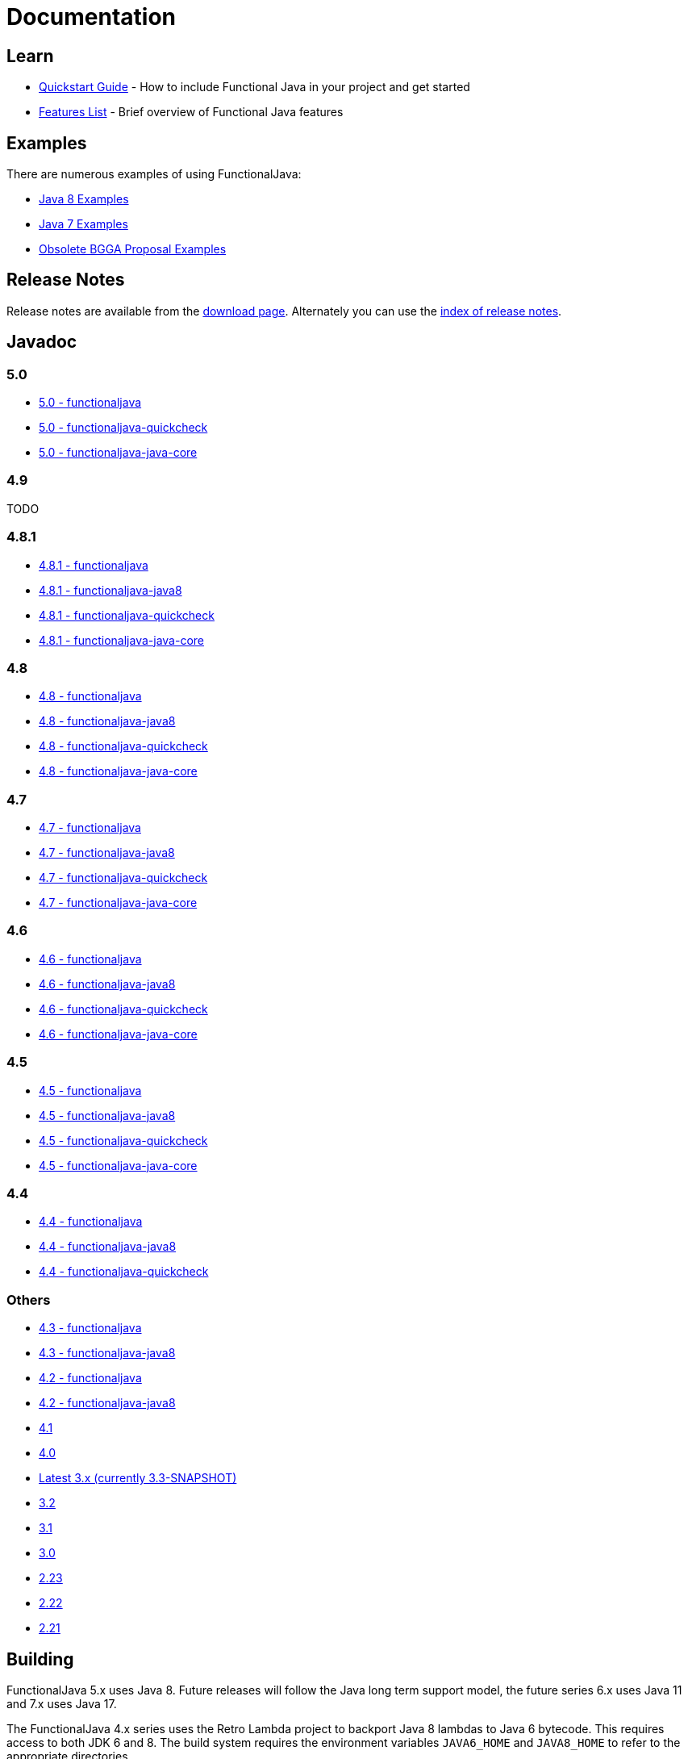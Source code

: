 = Documentation
:jbake-type: page
:jbake-tags:
:jbake-status: published

== Learn

* link:quickstart.html[Quickstart Guide] - How to include Functional Java in your project and get started
* link:features.html[Features List] - Brief overview of Functional Java features

== Examples
There are numerous examples of using FunctionalJava:

* link:examples-java8.html[Java 8 Examples]
* link:examples-java7.html[Java 7 Examples]
* link:examples-bgga.html[Obsolete BGGA Proposal Examples]

== Release Notes

Release notes are available from the link:download.html[download page].  Alternately you can use the https://github.com/functionaljava/functionaljava/blob/master/etc/release-notes/[index of release notes].

== Javadoc

=== 5.0

* http://www.functionaljava.org/javadoc/5.0/functionaljava/index.html[5.0 - functionaljava]
* http://www.functionaljava.org/javadoc/5.0/functionaljava-quickcheck/index.html[5.0 - functionaljava-quickcheck]
* http://www.functionaljava.org/javadoc/5.0/functionaljava-java-core/index.html[5.0 - functionaljava-java-core]

=== 4.9

TODO

=== 4.8.1

* http://www.functionaljava.org/javadoc/4.8.1/functionaljava/index.html[4.8.1 - functionaljava]
* http://www.functionaljava.org/javadoc/4.8.1/functionaljava-java8/index.html[4.8.1 - functionaljava-java8]
* http://www.functionaljava.org/javadoc/4.8.1/functionaljava-quickcheck/index.html[4.8.1 - functionaljava-quickcheck]
* http://www.functionaljava.org/javadoc/4.8.1/functionaljava-java-core/index.html[4.8.1 - functionaljava-java-core]

=== 4.8

* http://www.functionaljava.org/javadoc/4.8/functionaljava/index.html[4.8 - functionaljava]
* http://www.functionaljava.org/javadoc/4.8/functionaljava-java8/index.html[4.8 - functionaljava-java8]
* http://www.functionaljava.org/javadoc/4.8/functionaljava-quickcheck/index.html[4.8 - functionaljava-quickcheck]
* http://www.functionaljava.org/javadoc/4.8/functionaljava-java-core/index.html[4.8 - functionaljava-java-core]

=== 4.7

* http://www.functionaljava.org/javadoc/4.7/functionaljava/index.html[4.7 - functionaljava]
* http://www.functionaljava.org/javadoc/4.7/functionaljava-java8/index.html[4.7 - functionaljava-java8]
* http://www.functionaljava.org/javadoc/4.7/functionaljava-quickcheck/index.html[4.7 - functionaljava-quickcheck]
* http://www.functionaljava.org/javadoc/4.7/functionaljava-java-core/index.html[4.7 - functionaljava-java-core]

=== 4.6

* http://www.functionaljava.org/javadoc/4.6/functionaljava/index.html[4.6 - functionaljava]
* http://www.functionaljava.org/javadoc/4.6/functionaljava-java8/index.html[4.6 - functionaljava-java8]
* http://www.functionaljava.org/javadoc/4.6/functionaljava-quickcheck/index.html[4.6 - functionaljava-quickcheck]
* http://www.functionaljava.org/javadoc/4.6/functionaljava-java-core/index.html[4.6 - functionaljava-java-core]

=== 4.5

* http://www.functionaljava.org/javadoc/4.5/functionaljava/index.html[4.5 - functionaljava]
* http://www.functionaljava.org/javadoc/4.5/functionaljava-java8/index.html[4.5 - functionaljava-java8]
* http://www.functionaljava.org/javadoc/4.5/functionaljava-quickcheck/index.html[4.5 - functionaljava-quickcheck]
* http://www.functionaljava.org/javadoc/4.5/functionaljava-java-core/index.html[4.5 - functionaljava-java-core]

=== 4.4

* http://www.functionaljava.org/javadoc/4.4/functionaljava/index.html[4.4 - functionaljava]
* http://www.functionaljava.org/javadoc/4.4/functionaljava-java8/index.html[4.4 - functionaljava-java8]
* http://www.functionaljava.org/javadoc/4.4/functionaljava-quickcheck/index.html[4.4 - functionaljava-quickcheck]

=== Others

* http://www.functionaljava.org/javadoc/4.3/functionaljava/index.html[4.3 - functionaljava]
* http://www.functionaljava.org/javadoc/4.3/functionaljava-java8/index.html[4.3 - functionaljava-java8]
* http://www.functionaljava.org/javadoc/4.2/functionaljava/index.html[4.2 - functionaljava]
* http://www.functionaljava.org/javadoc/4.2/functionaljava-java8/index.html[4.2 - functionaljava-java8]
* http://www.functionaljava.org/javadoc/4.1/index.html[4.1]
* http://www.functionaljava.org/javadoc/4.0/index.html[4.0]
* https://functionaljava.ci.cloudbees.com/job/3.x/javadoc/[Latest 3.x (currently 3.3-SNAPSHOT)]
* http://www.functionaljava.org/javadoc/3.2/index.html[3.2]
* http://www.functionaljava.org/javadoc/3.1/index.html[3.1]
* https://functionaljava.googlecode.com/svn/artifacts/3.0/javadoc/index.html[3.0]
* https://functionaljava.googlecode.com/svn/artifacts/2.23/javadoc/index.html[2.23]
* https://functionaljava.googlecode.com/svn/artifacts/2.22/javadoc/index.html[2.22]
* https://functionaljava.googlecode.com/svn/artifacts/2.21/javadoc/index.html[2.21]

== Building

FunctionalJava 5.x uses Java 8.  Future releases will follow the Java long term support model, the future series 6.x uses Java 11 and 7.x uses Java 17.

The FunctionalJava 4.x series uses the Retro Lambda project to backport Java 8 lambdas to Java 6 bytecode.  This requires access to both JDK 6 and 8.  The build system requires the environment variables `JAVA6_HOME` and `JAVA8_HOME` to refer to the appropriate directories.

Building is done using Gradle.  In the root directory run:
----
./gradlew
----
This will download the Gradle build tool and necessary dependencies and build FunctionalJava.

== License

link:http://github.com/functionaljava/functionaljava/blob/master/etc/LICENCE[Functional Java is licensed] under the BSD 3 license, available at  (3-clause license, https://en.wikipedia.org/wiki/BSD_licenses[]).
